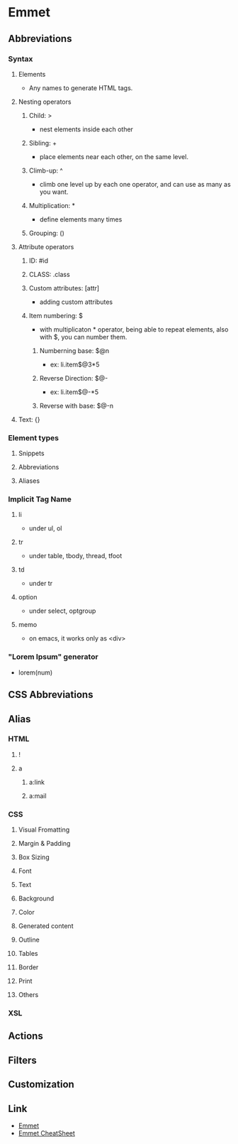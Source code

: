 * Emmet
** Abbreviations
*** Syntax
**** Elements
- Any names to generate HTML tags.
**** Nesting operators
***** Child: >
- nest elements inside each other
***** Sibling: +
- place elements near each other, on the same level.
***** Climb-up: ^
- climb one level up by each one operator, and can use as many as you want.
***** Multiplication: *
- define elements many times
***** Grouping: ()
**** Attribute operators
***** ID: #id
***** CLASS: .class
***** Custom attributes: [attr]
- adding custom attributes
***** Item numbering: $
- with multiplicaton * operator, being able to repeat elements,
  also with $, you can number them.
****** Numberning base: $@n
- ex: li.item$@3*5
****** Reverse Direction: $@-
- ex: li.item$@-*5
****** Reverse with base: $@-n
**** Text: {}
*** Element types
**** Snippets
**** Abbreviations
**** Aliases
*** Implicit Tag Name
**** li
- under ul, ol
**** tr
- under table, tbody, thread, tfoot
**** td
- under tr
**** option
- under select, optgroup
**** memo
- on emacs, it works only as <div>
*** "Lorem Ipsum" generator
- lorem(num)
** CSS Abbreviations
** Alias
*** HTML
**** !
**** a
***** a:link
***** a:mail
*** CSS
**** Visual Fromatting
**** Margin & Padding
**** Box Sizing
**** Font
**** Text
**** Background
**** Color
**** Generated content
**** Outline
**** Tables
**** Border
**** Print
**** Others
*** XSL
** Actions
** Filters
** Customization
** Link
- [[http://emmet.io/][Emmet]]
- [[http://docs.emmet.io/cheat-sheet/][Emmet CheatSheet]]
